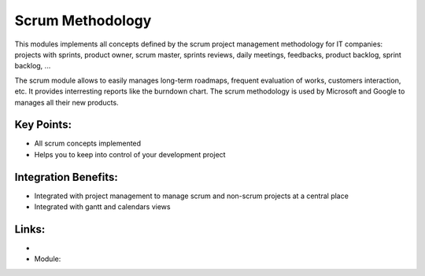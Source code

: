 Scrum Methodology
=================

This modules implements all concepts defined by the scrum project management
methodology for IT companies: projects with sprints, product owner, scrum
master, sprints reviews, daily meetings, feedbacks, product backlog, sprint
backlog, ...

The scrum module allows to easily manages long-term roadmaps, frequent
evaluation of works, customers interaction, etc. It provides interresting
reports like the burndown chart. The scrum methodology is used by Microsoft
and Google to manages all their new products.

.. raw:: html
 
 <a target="_blank" href="images/scrum_methodology_screenshot.png"><img src="images/scrum_methodology_screenshot.png" width="430" height="250" class="screenshot" /></a>


Key Points:
-----------

* All scrum concepts implemented
* Helps you to keep into control of your development project

Integration Benefits:
---------------------

* Integrated with project management to manage scrum and non-scrum projects at a central place
* Integrated with gantt and calendars views

Links:
------

*
  .. raw:: html
  
    <a target="_blank" href="http://http://controlchaos.com">Website</a>
* Module:

